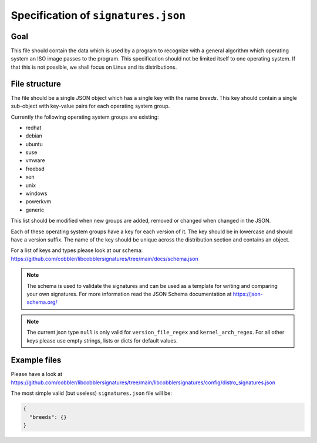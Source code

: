 ************************************
Specification of ``signatures.json``
************************************

Goal
####

This file should contain the data which is used by a program to recognize with a general algorithm which operating
system an ISO image passes to the program. This specification should not be limited itself to one operating system. If
that this is not possible, we shall focus on Linux and its distributions.

File structure
##############

The file should be a single JSON object which has a single key with the name `breeds`. This key should contain a single
sub-object with key-value pairs for each operating system group.

Currently the following operating system groups are existing:

- redhat
- debian
- ubuntu
- suse
- vmware
- freebsd
- xen
- unix
- windows
- powerkvm
- generic

This list should be modified when new groups are added, removed or changed when changed in the JSON.

Each of these operating system groups have a key for each version of it. The key should be in lowercase and should have
a version suffix. The name of the key should be unique across the distribution section and contains an object.

For a list of keys and types please look at our schema:
https://github.com/cobbler/libcobblersignatures/tree/main/docs/schema.json

.. note::
   The schema is used to validate the signatures and can be used as a template for writing and comparing
   your own signatures. For more information read the JSON Schema documentation at https://json-schema.org/

.. note::
    The current json type ``null`` is only valid for ``version_file_regex`` and ``kernel_arch_regex``.
    For all other keys please use empty strings, lists or dicts for default values.

Example files
#############

Please have a look at
https://github.com/cobbler/libcobblersignatures/tree/main/libcobblersignatures/config/distro_signatures.json

The most simple valid (but useless) ``signatures.json`` file will be:

.. code-block:: json

   {
     "breeds": {}
   }
